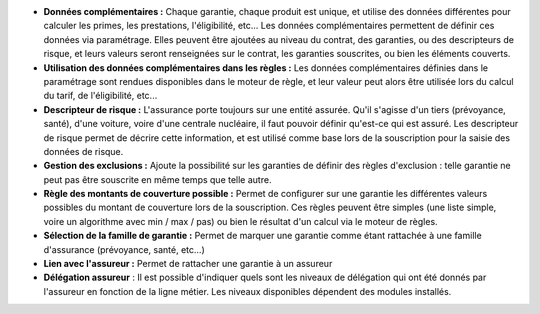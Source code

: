 - **Données complémentaires :** Chaque garantie, chaque produit est unique, et
  utilise des données différentes pour calculer les primes, les prestations,
  l'éligibilité, etc... Les données complémentaires permettent de définir
  ces données via paramétrage. Elles peuvent être ajoutées au niveau du
  contrat, des garanties, ou des descripteurs de risque, et leurs valeurs
  seront renseignées sur le contrat, les garanties souscrites, ou bien les
  éléments couverts.

- **Utilisation des données complémentaires dans les règles :** Les données
  complémentaires définies dans le paramétrage sont rendues disponibles dans
  le moteur de règle, et leur valeur peut alors être utilisée lors du calcul
  du tarif, de l'éligibilité, etc...

- **Descripteur de risque :** L'assurance porte toujours sur une entité
  assurée. Qu'il s'agisse d'un tiers (prévoyance, santé), d'une voiture, voire
  d'une centrale nucléaire, il faut pouvoir définir qu'est-ce qui est assuré.
  Les descripteur de risque permet de décrire cette information, et est utilisé
  comme base lors de la souscription pour la saisie des données de risque.

- **Gestion des exclusions :** Ajoute la possibilité sur les garanties de
  définir des règles d'exclusion : telle garantie ne peut pas être souscrite en
  même temps que telle autre.

- **Règle des montants de couverture possible :** Permet de configurer sur une
  garantie les différentes valeurs possibles du montant de couverture lors
  de la souscription. Ces règles peuvent être simples (une liste simple, voire
  un algorithme avec min / max / pas) ou bien le résultat d'un calcul via le
  moteur de règles.

- **Sélection de la famille de garantie :** Permet de marquer une garantie
  comme étant rattachée à une famille d'assurance (prévoyance, santé, etc...)

- **Lien avec l'assureur :** Permet de rattacher une garantie à un assureur

- **Délégation assureur** : Il est possible d'indiquer quels sont les niveaux
  de délégation qui ont été donnés par l'assureur en fonction de la ligne
  métier. Les niveaux disponibles dépendent des modules installés.
